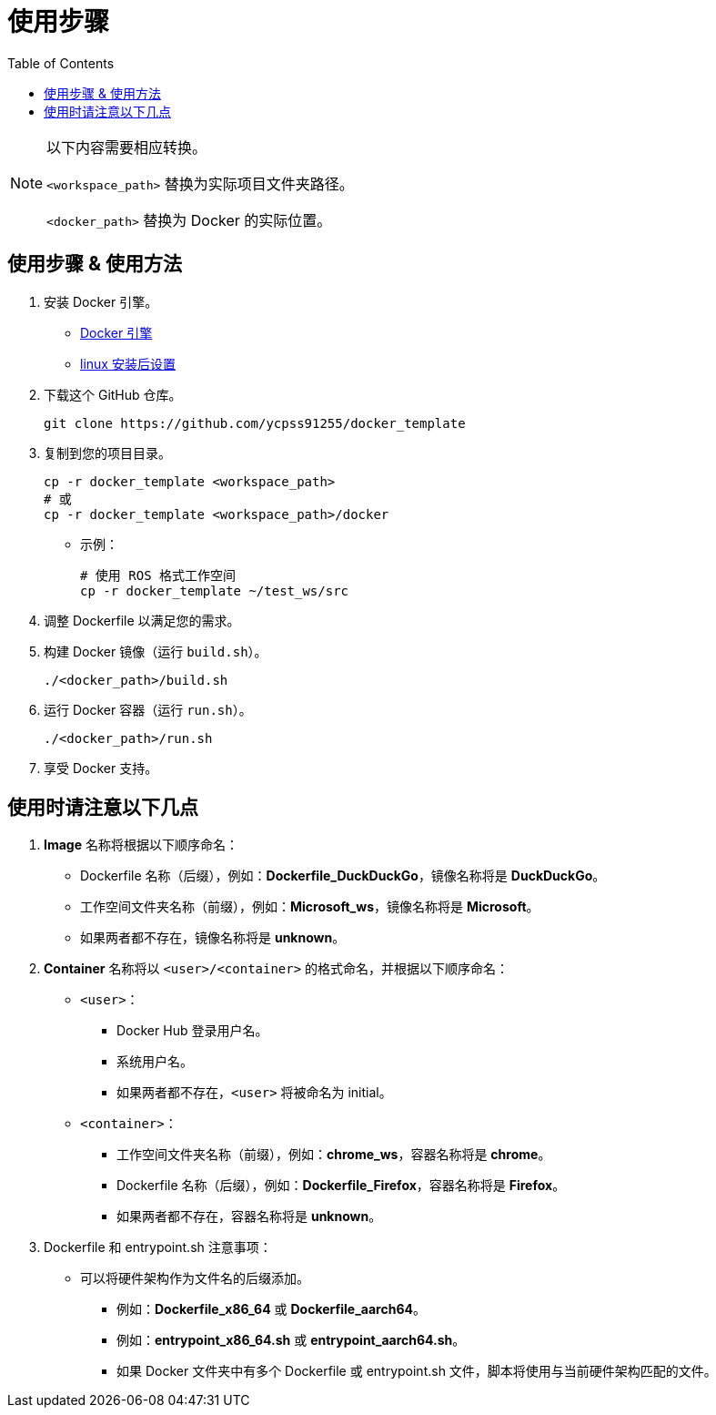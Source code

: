 = 使用步骤
:experimental:
:toc: right
:imagesdir: images

[NOTE]
====
以下内容需要相应转换。

`<workspace_path>` 替换为实际项目文件夹路径。

`<docker_path>` 替换为 Docker 的实际位置。
====

== 使用步骤 & 使用方法

. 安装 Docker 引擎。
* https://docs.docker.com/engine/install/[Docker 引擎]
* https://docs.docker.com/engine/install/linux-postinstall/[linux 安装后设置]

. 下载这个 GitHub 仓库。
+
[source, shell]
----
git clone https://github.com/ycpss91255/docker_template
----
+

. 复制到您的项目目录。
+
[source, shell]
----
cp -r docker_template <workspace_path>
# 或
cp -r docker_template <workspace_path>/docker
----
+

* 示例：
+
[source, shell]
----
# 使用 ROS 格式工作空间
cp -r docker_template ~/test_ws/src
----
+

. 调整 Dockerfile 以满足您的需求。

. 构建 Docker 镜像（运行 `build.sh`）。
+
[source, shell]
----
./<docker_path>/build.sh
----
+

. 运行 Docker 容器（运行 `run.sh`）。
+
[source, shell]
----
./<docker_path>/run.sh
----
+

. 享受 Docker 支持。

== 使用时请注意以下几点

. *Image* 名称将根据以下顺序命名：
* Dockerfile 名称（后缀），例如：*Dockerfile_DuckDuckGo*，镜像名称将是 *DuckDuckGo*。
* 工作空间文件夹名称（前缀），例如：*Microsoft_ws*，镜像名称将是 *Microsoft*。
* 如果两者都不存在，镜像名称将是 *unknown*。

. *Container* 名称将以 `<user>/<container>` 的格式命名，并根据以下顺序命名：
* `<user>`：
** Docker Hub 登录用户名。
** 系统用户名。
** 如果两者都不存在，`<user>` 将被命名为 initial。
* `<container>`：
** 工作空间文件夹名称（前缀），例如：*chrome_ws*，容器名称将是 *chrome*。
** Dockerfile 名称（后缀），例如：*Dockerfile_Firefox*，容器名称将是 *Firefox*。
** 如果两者都不存在，容器名称将是 **unknown**。

. Dockerfile 和 entrypoint.sh 注意事项：
* 可以将硬件架构作为文件名的后缀添加。
** 例如：*Dockerfile_x86_64* 或 *Dockerfile_aarch64*。
** 例如：*entrypoint_x86_64.sh* 或 *entrypoint_aarch64.sh*。
** 如果 Docker 文件夹中有多个 Dockerfile 或 entrypoint.sh 文件，脚本将使用与当前硬件架构匹配的文件。
